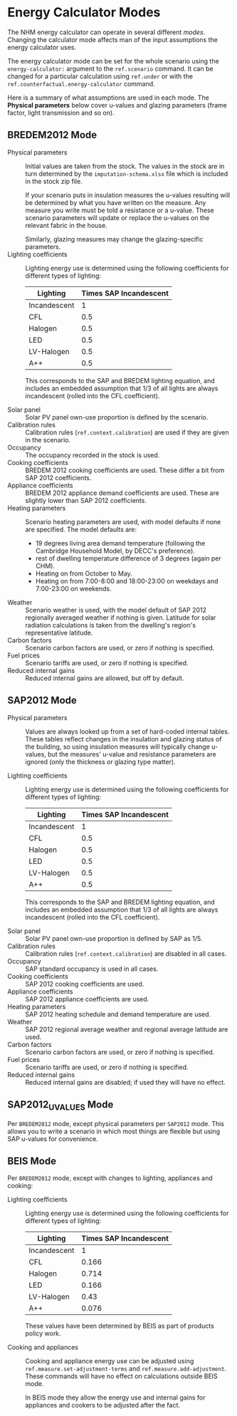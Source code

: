 #+BEGIN_COMMENT
See changelog.org and the big comment at the end of this file.
#+END_COMMENT
* Energy Calculator Modes

The NHM energy calculator can operate in several different /modes/.
Changing the calculator mode affects man of the input assumptions the energy calculator uses.

The energy calculator mode can be set for the whole scenario using the =energy-calculator:= argument to the =ref.scenario= command.
It can be changed for a particular calculation using =ref.under= or with the =ref.counterfactual.energy-calculator= command.

Here is a summary of what assumptions are used in each mode. The *Physical parameters* below cover u-values and glazing parameters (frame factor, light transmission and so on).

** BREDEM2012 Mode

- Physical parameters :: Initial values are taken from the stock. The values in the stock are in turn determined by the ~imputation-schema.xlsx~ file which is included in the stock zip file.

     If your scenario puts in insulation measures the u-values resulting will be determined by what you have written on the measure. Any measure you write must be told a resistance or a u-value. These scenario parameters will update or replace the u-values on the relevant fabric in the house.

     Similarly, glazing measures may change the glazing-specific parameters.
- Lighting coefficients :: Lighting energy use is determined using the following coefficients for different types of lighting:

     | Lighting     | Times SAP Incandescent |
     |--------------+------------------------|
     | Incandescent |                      1 |
     | CFL          |                    0.5 |
     | Halogen      |                    0.5 |
     | LED          |                    0.5 |
     | LV-Halogen   |                    0.5 |
     | A++          |                    0.5 |

     This corresponds to the SAP and BREDEM lighting equation, and includes an embedded assumption that 1/3 of all lights are always incandescent (rolled into the CFL coefficient).

- Solar panel :: Solar PV panel own-use proportion is defined by the scenario.
- Calibration rules :: Calibration rules (=ref.context.calibration=) are used if they are given in the scenario.
- Occupancy :: The occupancy recorded in the stock is used.
- Cooking coefficients :: BREDEM 2012 cooking coefficients are used. These differ a bit from SAP 2012 coefficients.
- Appliance coefficients :: BREDEM 2012 appliance demand coefficients are used. These are slightly lower than SAP 2012 coefficients.
- Heating parameters :: Scenario heating parameters are used, with model defaults if none are specified. The model defaults are:

  - 19 degrees living area demand temperature (following the Cambridge Household Model, by DECC's preference).
  - rest of dwelling temperature difference of 3 degrees (again per CHM).
  - Heating on from October to May.
  - Heating on from 7:00-8:00 and 18:00-23:00 on weekdays and 7:00-23:00 on weekends.
- Weather :: Scenario weather is used, with the model default of SAP 2012 regionally averaged weather if nothing is given. Latitude for solar radiation calculations is taken from the dwelling's region's representative latitude.
- Carbon factors :: Scenario carbon factors are used, or zero if nothing is specified.
- Fuel prices :: Scenario tariffs are used, or zero if nothing is specified.
- Reduced internal gains :: Reduced internal gains are allowed, but off by default.

** SAP2012 Mode

- Physical parameters :: Values are always looked up from a set of hard-coded internal tables. These tables reflect changes in the insulation and glazing status of the building, so using insulation measures will typically change u-values, but the measures' u-value and resistance parameters are ignored (only the thickness or glazing type matter).

- Lighting coefficients :: Lighting energy use is determined using the following coefficients for different types of lighting:

     | Lighting     | Times SAP Incandescent |
     |--------------+------------------------|
     | Incandescent |                      1 |
     | CFL          |                    0.5 |
     | Halogen      |                    0.5 |
     | LED          |                    0.5 |
     | LV-Halogen   |                    0.5 |
     | A++          |                    0.5 |

     This corresponds to the SAP and BREDEM lighting equation, and includes an embedded assumption that 1/3 of all lights are always incandescent (rolled into the CFL coefficient).

- Solar panel :: Solar PV panel own-use proportion is defined by SAP as 1/5.
- Calibration rules :: Calibration rules (=ref.context.calibration=) are disabled in all cases.
- Occupancy :: SAP standard occupancy is used in all cases.
- Cooking coefficients :: SAP 2012 cooking coefficients are used.
- Appliance coefficients :: SAP 2012 appliance coefficients are used.
- Heating parameters :: SAP 2012 heating schedule and demand temperature are used.
- Weather :: SAP 2012 regional average weather and regional average latitude are used.
- Carbon factors :: Scenario carbon factors are used, or zero if nothing is specified.
- Fuel prices :: Scenario tariffs are used, or zero if nothing is specified.
- Reduced internal gains :: Reduced internal gains are disabled; if used they will have no effect.

** SAP2012_UVALUES Mode

Per ~BREDEM2012~ mode, except physical parameters per ~SAP2012~ mode.
This allows you to write a scenario in which most things are flexible but using SAP u-values for convenience.

** BEIS Mode

Per ~BREDEM2012~ mode, except with changes to lighting, appliances and cooking:

- Lighting coefficients :: Lighting energy use is determined using the following coefficients for different types of lighting:

     | Lighting     | Times SAP Incandescent |
     |--------------+------------------------|
     | Incandescent |                      1 |
     | CFL          |                  0.166 |
     | Halogen      |                  0.714 |
     | LED          |                  0.166 |
     | LV-Halogen   |                   0.43 |
     | A++          |                  0.076 |

     These values have been determined by BEIS as part of products policy work.

- Cooking and appliances :: Cooking and appliance energy use can be adjusted using =ref.measure.set-adjustment-terms= and =ref.measure.add-adjustment=. These commands will have no effect on calculations outside BEIS mode.

     In BEIS mode they allow the energy use and internal gains for appliances and cookers to be adjusted after the fact.
#+BEGIN_COMMENT
This tells emacs to run pandoc on save. This comment needs to be near the end of the file, as emacs only looks for buffer specific variables near the end.

The command which gets run is this:

(shell-command "pandoc -f org -t docbook changelog.org --chapters | sed 's! id=\"\"!!g' | sed 's!<chapter>!<chapter xmlns=\"http://docbook.org/ns/docbook\">!g' | sed 's!<literal>\\(ref\\..\\+\\)</literal>!<xref linkend=\"\\1\"/>!g'")

It has some escapes in it because it is a lisp string getting passed to the shell.

Written out and unescaped it is

pandoc -f org -t docbook changelog.org --chapters |                        convert this file to docbook with pandoc
    sed 's!id=""!!g' |                                                     remove id="" from the thing - pandoc makes this and it upsets maven docbook
    sed 's!<chapter.*>!<chapter xmlns="http://docbook.org/ns/docbook">!g' |  add the docbook namespace to the top-level chapter - pandoc does not put this in
    sed 's!<literal>\(ref\..\+\)</literal>!<xref linkend="\1\/>!g'         finally, fix cross-references written in the org-mode source

To explain about cross-references:

- we need to refer to stuff in the other docbook xml from this file
- the IDs of those things are not known to org mode or to pandoc
- both org and pandoc fail if you refer to an unknown thing, so
- we use a hack; in this file, to refer to one of the other things in the docbook
  we write =ref.the-thing=; this is converted into <literal>ref.the-thing</literal>
  in docbook, which we then regex to <xref linkend="ref.the-thing" /> which happens
  to be a legal cross ref if we got it right.

In the local variables line below we have eval:, which is a special local variable that runs some emacs lisp.
The lisp we are running adds the lisp above onto the after-save-hook, which is a list of functions to call after saving.

Local Variables:
eval: (add-hook 'after-save-hook (lambda () (shell-command "pandoc -f org -t docbook energy-modes.org --chapters | sed 's! id=\"\"!!g' | sed 's!<chapter.*>!<chapter xmlns=\"http://docbook.org/ns/docbook\">!g' | sed 's!<literal>\\(ref\\..\\+\\)</literal>!<xref linkend=\"\\1\"/>!g' > energy-modes.xml")) nil t)
End:
#+END_COMMENT
